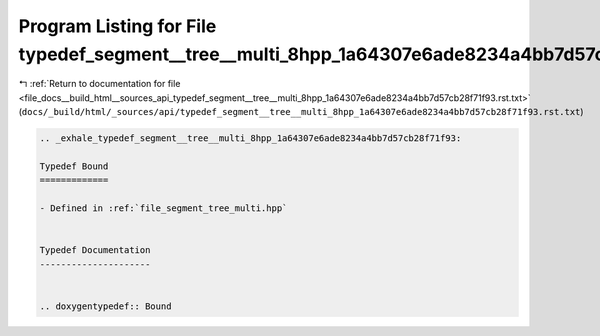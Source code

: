 
.. _program_listing_file_docs__build_html__sources_api_typedef_segment__tree__multi_8hpp_1a64307e6ade8234a4bb7d57cb28f71f93.rst.txt:

Program Listing for File typedef_segment__tree__multi_8hpp_1a64307e6ade8234a4bb7d57cb28f71f93.rst.txt
=====================================================================================================

|exhale_lsh| :ref:`Return to documentation for file <file_docs__build_html__sources_api_typedef_segment__tree__multi_8hpp_1a64307e6ade8234a4bb7d57cb28f71f93.rst.txt>` (``docs/_build/html/_sources/api/typedef_segment__tree__multi_8hpp_1a64307e6ade8234a4bb7d57cb28f71f93.rst.txt``)

.. |exhale_lsh| unicode:: U+021B0 .. UPWARDS ARROW WITH TIP LEFTWARDS

.. code-block:: cpp

   .. _exhale_typedef_segment__tree__multi_8hpp_1a64307e6ade8234a4bb7d57cb28f71f93:
   
   Typedef Bound
   =============
   
   - Defined in :ref:`file_segment_tree_multi.hpp`
   
   
   Typedef Documentation
   ---------------------
   
   
   .. doxygentypedef:: Bound
